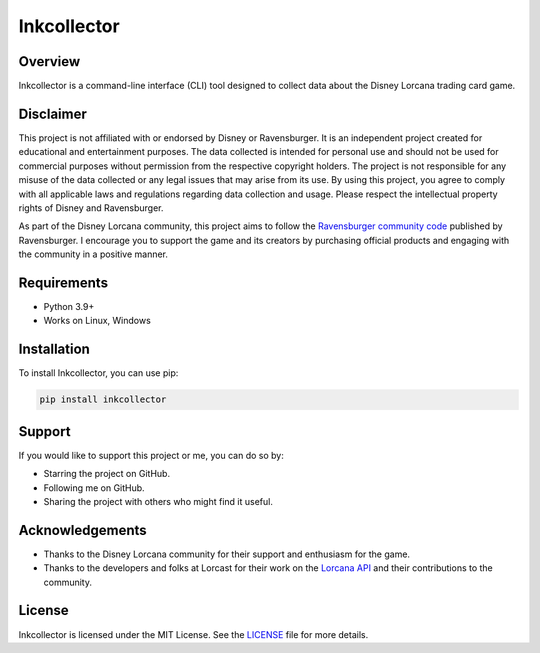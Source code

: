 ============
Inkcollector
============

.. image:: https://img.shields.io/pypi/v/inkcollector
    :target: https://pypi.org/pypi/Scrapy
    :alt: PyPI - Version

.. image:: https://img.shields.io/pypi/pyversions/inkcollector
    :target: https://pypi.org/pypi/Scrapy
    :alt: PyPI - Python Version

Overview
========

Inkcollector is a command-line interface (CLI) tool designed to collect data about the
Disney Lorcana trading card game.

Disclaimer
==========

This project is not affiliated with or endorsed by Disney or Ravensburger. It is an independent
project created for educational and entertainment purposes. The data collected is intended for personal use
and should not be used for commercial purposes without permission from the respective copyright holders.
The project is not responsible for any misuse of the data collected or any legal issues that may arise from
its use. By using this project, you agree to comply with all applicable laws and regulations regarding
data collection and usage. Please respect the intellectual property rights of Disney and Ravensburger.

As part of the Disney Lorcana community, this project aims to follow the `Ravensburger community code`_ 
published by Ravensburger. I encourage you to support the game and its creators by purchasing official
products and engaging with the community in a positive manner.

Requirements
============

* Python 3.9+
* Works on Linux, Windows

Installation
============

To install Inkcollector, you can use pip:

.. code:: bash
    
    pip install inkcollector

Support
=======

If you would like to support this project or me, you can do so by:

* Starring the project on GitHub.
* Following me on GitHub.
* Sharing the project with others who might find it useful.

Acknowledgements
================

* Thanks to the Disney Lorcana community for their support and enthusiasm for the game.
* Thanks to the developers and folks at Lorcast for their work on the `Lorcana API`_ 
  and their contributions to the community.

License
=======
Inkcollector is licensed under the MIT License. See the `LICENSE`_ file for more details.

.. _`LICENSE`: LICENSE
.. _`Ravensburger community code`: https://cdn.ravensburger.com/lorcana/community-code-en
.. _`Lorcana API`: https://lorcast.com/docs/api
